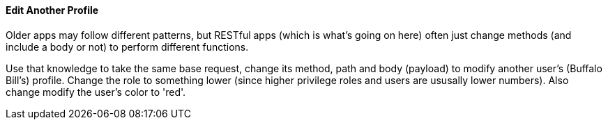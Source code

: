 ==== Edit Another Profile

Older apps may follow different patterns, but RESTful apps (which is what's going on here) often just change methods (and include a body or not)
to perform different functions.

Use that knowledge to take the same base request, change its method, path and body (payload) to modify another user's (Buffalo Bill's) profile.
Change the role to something lower (since higher privilege roles and users are ususally lower numbers). Also change modify the
user's color to 'red'.